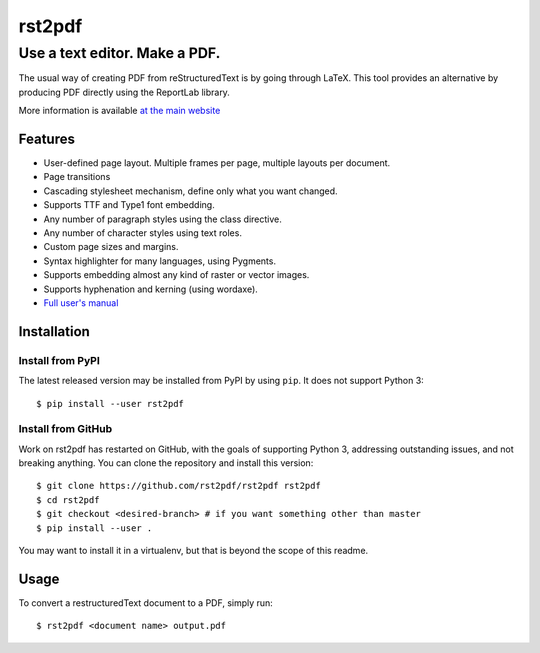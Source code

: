 =======
rst2pdf
=======

------------------------------
Use a text editor. Make a PDF.
------------------------------

The usual way of creating PDF from reStructuredText is by going through LaTeX.
This tool provides an alternative by producing PDF directly using the ReportLab
library.

More information is available `at the main website`__

__ https://rst2pdf.org


Features
--------

* User-defined page layout. Multiple frames per page, multiple layouts per
  document.

* Page transitions

* Cascading stylesheet mechanism, define only what you want changed.

* Supports TTF and Type1 font embedding.

* Any number of paragraph styles using the class directive.

* Any number of character styles using text roles.

* Custom page sizes and margins.

* Syntax highlighter for many languages, using Pygments.

* Supports embedding almost any kind of raster or vector images.

* Supports hyphenation and kerning (using wordaxe).

* `Full user's manual`__

__ https://rst2pdf.org/static/manual.pdf


Installation
------------

Install from PyPI
~~~~~~~~~~~~~~~~~

The latest released version may be installed from PyPI by using
``pip``. It does not support Python 3::

    $ pip install --user rst2pdf

Install from GitHub
~~~~~~~~~~~~~~~~~~~

Work on rst2pdf has restarted on GitHub, with the goals of supporting
Python 3, addressing outstanding issues, and not breaking anything. You
can clone the repository and install this version::

    $ git clone https://github.com/rst2pdf/rst2pdf rst2pdf
    $ cd rst2pdf
    $ git checkout <desired-branch> # if you want something other than master
    $ pip install --user .

You may want to install it in a virtualenv, but that is beyond the scope
of this readme.


Usage
-----

To convert a restructuredText document to a PDF, simply run::

    $ rst2pdf <document name> output.pdf
